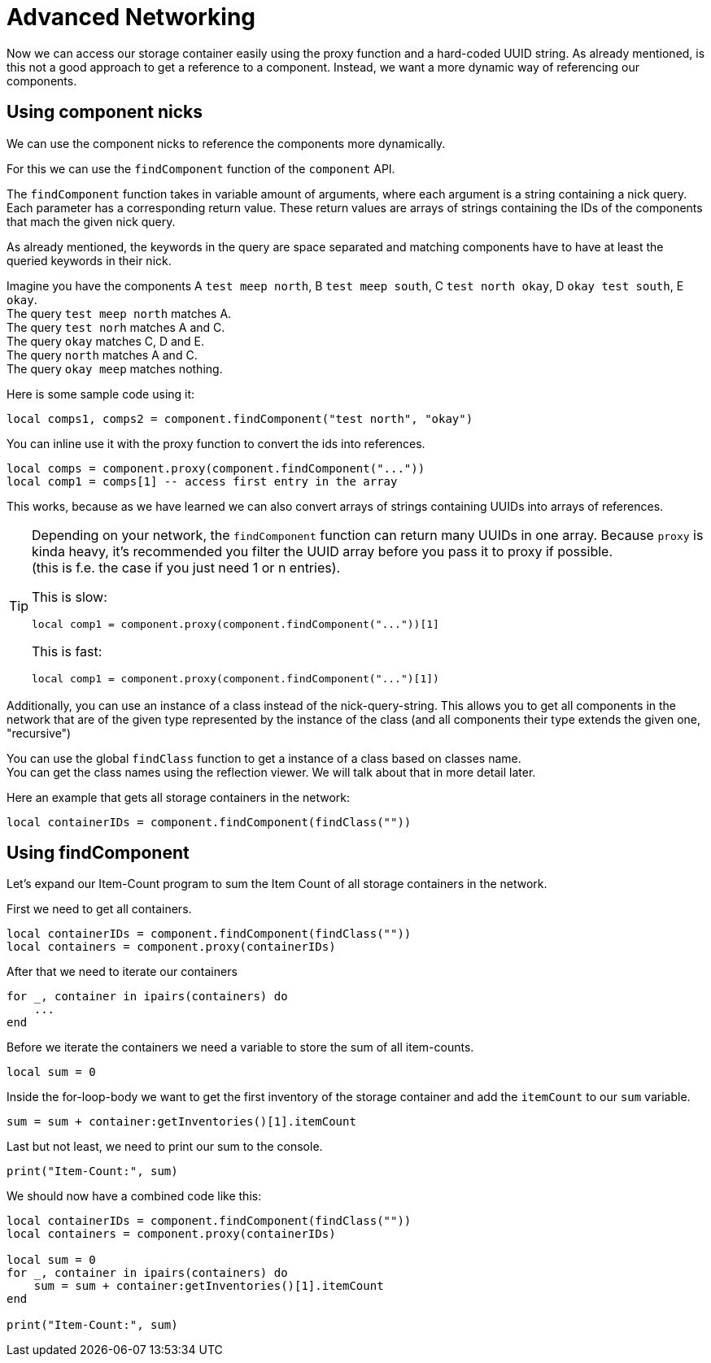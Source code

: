 = Advanced Networking

Now we can access our storage container easily using the proxy function
and a hard-coded UUID string.
As already mentioned, is this not a good approach to get a reference to a component.
Instead, we want a more dynamic way of referencing our components.

== Using component nicks
We can use the component nicks to reference the components more dynamically.

For this we can use the `findComponent` function of the `component` API.

The `findComponent` function takes in variable amount of arguments,
where each argument is a string containing a nick query. +
Each parameter has a corresponding return value.
These return values are arrays of strings containing the IDs of the components
that mach the given nick query.

As already mentioned, the keywords in the query are space separated
and matching components have to have at least the queried keywords in their nick.

Imagine you have the components A `test meep north`, B `test meep south`, C `test north okay`, D `okay test south`, E `okay`. +
The query `test meep north` matches A. +
The query `test norh` matches A and C. +
The query `okay` matches C, D and E. +
The query `north` matches A and C. +
The query `okay meep` matches nothing.

Here is some sample code using it:
[source,lua]
local comps1, comps2 = component.findComponent("test north", "okay")

You can inline use it with the proxy function to convert the ids into references.

[source,lua]
local comps = component.proxy(component.findComponent("..."))
local comp1 = comps[1] -- access first entry in the array

This works, because as we have learned we can also convert
arrays of strings containing UUIDs into arrays of references.

[TIP]
====
Depending on your network, the `findComponent` function
can return many UUIDs in one array.
Because `proxy` is kinda heavy,
it's recommended you filter the UUID array before you pass it to proxy if possible. +
(this is f.e. the case if you just need 1 or n entries).

This is slow:
[source,lua]
local comp1 = component.proxy(component.findComponent("..."))[1]

This is fast:
[source,lua]
local comp1 = component.proxy(component.findComponent("...")[1])
====

Additionally, you can use an instance of a class instead of the nick-query-string.
This allows you to get all components in the network that are of the given type
represented by the instance of the class (and all components their type extends the given one, "recursive")

You can use the global `findClass` function to get a instance of a class
based on classes name. +
You can get the class names using the reflection viewer.
We will talk about that in more detail later.

Here an example that gets all storage containers in the network:
[source,lua]
local containerIDs = component.findComponent(findClass(""))

== Using findComponent
Let's expand our Item-Count program to sum the Item Count of all storage containers
in the network.

First we need to get all containers.

[source,lua]
local containerIDs = component.findComponent(findClass(""))
local containers = component.proxy(containerIDs)

After that we need to iterate our containers
[source,lua]
for _, container in ipairs(containers) do
    ...
end

Before we iterate the containers we need a variable
to store the sum of all item-counts.
[source,lua]
local sum = 0

Inside the for-loop-body we want to get the first inventory
of the storage container and add the `itemCount` to our `sum` variable.

[source,lua]
sum = sum + container:getInventories()[1].itemCount

Last but not least, we need to print our sum to the console.

[source,lua]
print("Item-Count:", sum)

We should now have a combined code like this:
[source,lua]
----
local containerIDs = component.findComponent(findClass(""))
local containers = component.proxy(containerIDs)

local sum = 0
for _, container in ipairs(containers) do
    sum = sum + container:getInventories()[1].itemCount
end

print("Item-Count:", sum)
----
